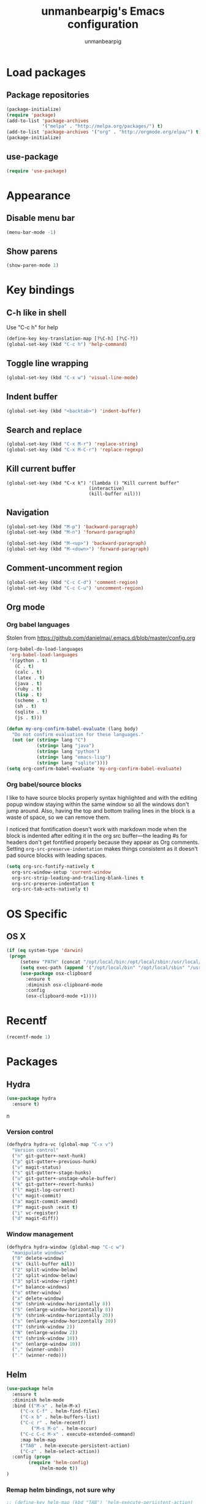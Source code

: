 #+TITLE: unmanbearpig's Emacs configuration
#+AUTHOR: unmanbearpig

* Load packages
** Package repositories
  #+BEGIN_SRC emacs-lisp
  (package-initialize)
  (require 'package)
  (add-to-list 'package-archives
               '("melpa" . "http://melpa.org/packages/") t)
  (add-to-list 'package-archives '("org" . "http://orgmode.org/elpa/") t)
  (package-initialize)
  #+END_SRC
** use-package
   #+BEGIN_SRC emacs-lisp
   (require 'use-package)
   #+END_SRC
* Appearance
** Disable menu bar
   #+BEGIN_SRC emacs-lisp
   (menu-bar-mode -1)
   #+END_SRC
** Show parens
   #+BEGIN_SRC emacs-lisp
   (show-paren-mode 1)
   #+END_SRC
* Key bindings
** C-h like in shell
   Use "C-c h" for help
   #+BEGIN_SRC emacs-lisp
   (define-key key-translation-map [?\C-h] [?\C-?])
   (global-set-key (kbd "C-c h") 'help-command)
   #+END_SRC
** Toggle line wrapping
   #+BEGIN_SRC emacs-lisp
   (global-set-key (kbd "C-x w") 'visual-line-mode)
   #+END_SRC
** Indent buffer
   #+BEGIN_SRC emacs-lisp
   (global-set-key (kbd "<backtab>") 'indent-buffer)
   #+END_SRC
** Search and replace
   #+BEGIN_SRC emacs-lisp
   (global-set-key (kbd "C-x M-r") 'replace-string)
   (global-set-key (kbd "C-x M-C-r") 'replace-regexp)
   #+END_SRC
** Kill current buffer 
   #+BEGIN_SRC 
   (global-set-key (kbd "C-x k") '(lambda () "Kill current buffer"
                                 (interactive)
                                 (kill-buffer nil)))
   #+END_SRC
** Navigation
   #+BEGIN_SRC emacs-lisp
   (global-set-key (kbd "M-p") 'backward-paragraph)
   (global-set-key (kbd "M-n") 'forward-paragraph)

   (global-set-key (kbd "M-<up>") 'backward-paragraph)
   (global-set-key (kbd "M-<down>") 'forward-paragraph)
   #+END_SRC
** Comment-uncomment region
   #+BEGIN_SRC emacs-lisp
   (global-set-key (kbd "C-c C-d") 'comment-region)
   (global-set-key (kbd "C-c C-u") 'uncomment-region)
   #+END_SRC
** Org mode
*** Org babel languages
   Stolen from https://github.com/danielmai/.emacs.d/blob/master/config.org
   #+BEGIN_SRC emacs-lisp
(org-babel-do-load-languages
 'org-babel-load-languages
 '((python . t)
   (C . t)
   (calc . t)
   (latex . t)
   (java . t)
   (ruby . t)
   (lisp . t)
   (scheme . t)
   (sh . t)
   (sqlite . t)
   (js . t)))

(defun my-org-confirm-babel-evaluate (lang body)
  "Do not confirm evaluation for these languages."
  (not (or (string= lang "C")
           (string= lang "java")
           (string= lang "python")
           (string= lang "emacs-lisp")
           (string= lang "sqlite"))))
(setq org-confirm-babel-evaluate 'my-org-confirm-babel-evaluate)
#+END_SRC
*** Org babel/source blocks
    I like to have source blocks properly syntax highlighted and with the
    editing popup window staying within the same window so all the windows
    don't jump around. Also, having the top and bottom trailing lines in
    the block is a waste of space, so we can remove them.
    
    I noticed that fontification doesn't work with markdown mode when the
    block is indented after editing it in the org src buffer---the leading
    #s for headers don't get fontified properly because they appear as Org
    comments. Setting ~org-src-preserve-indentation~ makes things
    consistent as it doesn't pad source blocks with leading spaces.
    
    #+BEGIN_SRC emacs-lisp
    (setq org-src-fontify-natively t
      org-src-window-setup 'current-window
      org-src-strip-leading-and-trailing-blank-lines t
      org-src-preserve-indentation t
      org-src-tab-acts-natively t)
    #+END_SRC
* OS Specific
** OS X
   #+BEGIN_SRC emacs-lisp
   (if (eq system-type 'darwin)
    (progn
        (setenv "PATH" (concat "/opt/local/bin:/opt/local/sbin:/usr/local/bin:" (getenv "PATH")))
        (setq exec-path (append '("/opt/local/bin" "/opt/local/sbin" "/usr/local/bin") exec-path))
        (use-package osx-clipboard
          :ensure t
          :diminish osx-clipboard-mode
          :config
          (osx-clipboard-mode +1))))
   #+END_SRC
* Recentf
  #+BEGIN_SRC emacs-lisp
  (recentf-mode 1)
  #+END_SRC
* Packages
** Hydra
   #+BEGIN_SRC emacs-lisp
   (use-package hydra
     :ensure t)
   #+END_SRCn
*** Version control
    #+BEGIN_SRC emacs-lisp
(defhydra hydra-vc (global-map "C-x v")
  "Version control"
  ("n" git-gutter+-next-hunk)
  ("p" git-gutter+-previous-hunk)
  ("v" magit-status)
  ("s" git-gutter+-stage-hunks)
  ("u" git-gutter+-unstage-whole-buffer)
  ("k" git-gutter+-revert-hunks)
  ("l" magit-log-current)
  ("c" magit-commit)
  ("a" magit-commit-amend)
  ("P" magit-push :exit t)
  ("i" vc-register)
  ("d" magit-diff))
    #+END_SRC
*** Window management
    #+BEGIN_SRC emacs-lisp
(defhydra hydra-window (global-map "C-c w")
  "manipulate windows"
  ("0" delete-window)
  ("k" (kill-buffer nil))
  ("2" split-window-below)
  ("2" split-window-below)
  ("3" split-window-right)
  ("+" balance-windows)
  ("o" other-window)
  ("x" delete-window)
  ("H" (shrink-window-horizontally 8))
  ("S" (enlarge-window-horizontally 8))
  ("h" (shrink-window-horizontally 20))
  ("s" (enlarge-window-horizontally 20))
  ("T" (shrink-window 2))
  ("N" (enlarge-window 2))
  ("t" (shrink-window 10))
  ("n" (enlarge-window 10))
  ("," (winner-undo))
  ("." (winner-redo)))
    #+END_SRC
** Helm
  #+BEGIN_SRC emacs-lisp
(use-package helm
  :ensure t
  :diminish helm-mode
  :bind (("M-x" . helm-M-x)
	 ("C-x C-f" . helm-find-files)
	 ("C-x b" . helm-buffers-list)
	 ("C-c r" . helm-recentf)
         ("M-s M-o" . helm-occur)
	 ("C-c C-c M-x" . execute-extended-command)
	 :map helm-map 
	 ("TAB" . helm-execute-persistent-action)
	 ("C-z" . helm-select-action))
  :config (progn
	    (require 'helm-config)
            (helm-mode t))
)
  #+END_SRC
*** Remap helm bindings, not sure why 
   #+BEGIN_SRC emacs-lisp
   ;; (define-key helm-map (kbd "TAB") 'helm-execute-persistent-action)
   ;; (define-key helm-map (kbd "C-z") 'helm-select-action)
   #+END_SRC
    
** Projectile
   #+BEGIN_SRC emacs-lisp
   (use-package projectile
     :ensure t
     :config
     (progn (dolist (filename '("Rakefile" "CHANGELOG.md" "LICENSE" "README.md" "README.rdoc" "LICENSE.md"))
              (add-to-list 'projectile-project-root-files filename t))
            (projectile-global-mode))
   )
   #+END_SRC

** helm-projectile
   #+BEGIN_SRC emacs-lisp
   (use-package helm-projectile
     :bind ("C-x " . helm-projectile)
   )
   #+END_SRC** Ag
   #+BEGIN_SRC emacs-lisp
   (global-set-key (kbd "M-s p") 'helm-projectile-ag)
   (global-set-key (kbd "M-s a") 'helm-ag)
   #+END_SRC

** Swiper
   #+BEGIN_SRC emacs-lisp
   (global-set-key (kbd "M-s M-s") 'swiper)
   (global-set-key (kbd "M-s s") 'swiper-helm)
   (global-set-key (kbd "M-s M-o") 'helm-occur)
   #+END_SRC
